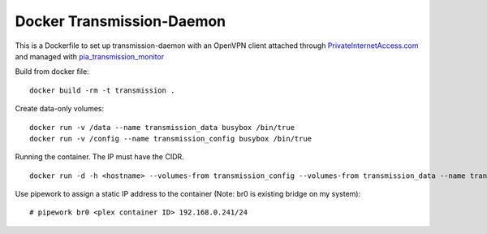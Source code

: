 Docker Transmission-Daemon
==========================

This is a Dockerfile to set up transmission-daemon with an OpenVPN client attached through PrivateInternetAccess.com_ and managed with pia_transmission_monitor_

Build from docker file::

	docker build -rm -t transmission . 

Create data-only volumes::

    docker run -v /data --name transmission_data busybox /bin/true
    docker run -v /config --name transmission_config busybox /bin/true

Running the container. The IP must have the CIDR. ::

    docker run -d -h <hostname> --volumes-from transmission_config --volumes-from transmission_data --name transmission transmission 
Use pipework to assign a static IP address to the container (Note: br0 is existing bridge on my system)::

    # pipework br0 <plex container ID> 192.168.0.241/24


.. _PrivateInternetAccess.com: http://privateinternetaccess.com
.. _pia_transmission_monitor: https://github.com/firecat53/pia_transmission_monitor 
